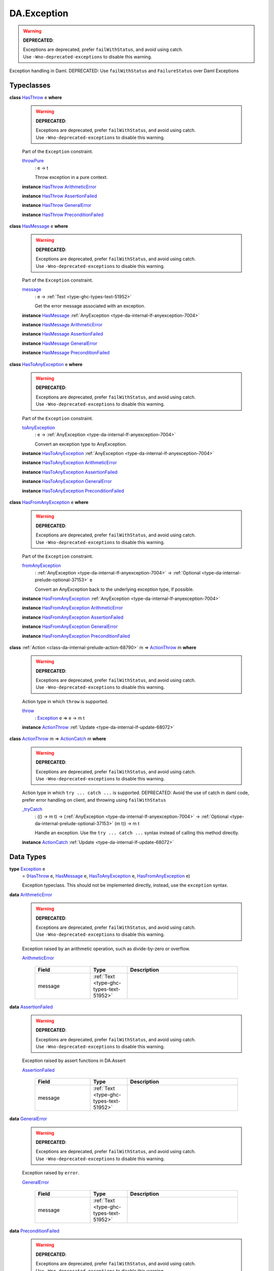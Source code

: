 .. Copyright (c) 2025 Digital Asset (Switzerland) GmbH and/or its affiliates. All rights reserved.
.. SPDX-License-Identifier: Apache-2.0

.. _module-da-exception-55791:

DA.Exception
============

.. warning::
  **DEPRECATED**\:

  | Exceptions are deprecated, prefer ``failWithStatus``, and avoid using catch\.
  | Use ``-Wno-deprecated-exceptions`` to disable this warning\.

Exception handling in Daml\.
DEPRECATED\: Use ``failWithStatus`` and ``FailureStatus`` over Daml Exceptions

Typeclasses
-----------

.. _class-da-internal-exception-hasthrow-30284:

**class** `HasThrow <class-da-internal-exception-hasthrow-30284_>`_ e **where**

  .. warning::
    **DEPRECATED**\:

    | Exceptions are deprecated, prefer ``failWithStatus``, and avoid using catch\.
    | Use ``-Wno-deprecated-exceptions`` to disable this warning\.

  Part of the ``Exception`` constraint\.

  .. _function-da-internal-exception-throwpure-97636:

  `throwPure <function-da-internal-exception-throwpure-97636_>`_
    \: e \-\> t

    Throw exception in a pure context\.

  **instance** `HasThrow <class-da-internal-exception-hasthrow-30284_>`_ `ArithmeticError <type-da-exception-arithmeticerror-arithmeticerror-68828_>`_

  **instance** `HasThrow <class-da-internal-exception-hasthrow-30284_>`_ `AssertionFailed <type-da-exception-assertionfailed-assertionfailed-69740_>`_

  **instance** `HasThrow <class-da-internal-exception-hasthrow-30284_>`_ `GeneralError <type-da-exception-generalerror-generalerror-5800_>`_

  **instance** `HasThrow <class-da-internal-exception-hasthrow-30284_>`_ `PreconditionFailed <type-da-exception-preconditionfailed-preconditionfailed-61218_>`_

.. _class-da-internal-exception-hasmessage-3179:

**class** `HasMessage <class-da-internal-exception-hasmessage-3179_>`_ e **where**

  .. warning::
    **DEPRECATED**\:

    | Exceptions are deprecated, prefer ``failWithStatus``, and avoid using catch\.
    | Use ``-Wno-deprecated-exceptions`` to disable this warning\.

  Part of the ``Exception`` constraint\.

  .. _function-da-internal-exception-message-17317:

  `message <function-da-internal-exception-message-17317_>`_
    \: e \-\> :ref:`Text <type-ghc-types-text-51952>`

    Get the error message associated with an exception\.

  **instance** `HasMessage <class-da-internal-exception-hasmessage-3179_>`_ :ref:`AnyException <type-da-internal-lf-anyexception-7004>`

  **instance** `HasMessage <class-da-internal-exception-hasmessage-3179_>`_ `ArithmeticError <type-da-exception-arithmeticerror-arithmeticerror-68828_>`_

  **instance** `HasMessage <class-da-internal-exception-hasmessage-3179_>`_ `AssertionFailed <type-da-exception-assertionfailed-assertionfailed-69740_>`_

  **instance** `HasMessage <class-da-internal-exception-hasmessage-3179_>`_ `GeneralError <type-da-exception-generalerror-generalerror-5800_>`_

  **instance** `HasMessage <class-da-internal-exception-hasmessage-3179_>`_ `PreconditionFailed <type-da-exception-preconditionfailed-preconditionfailed-61218_>`_

.. _class-da-internal-exception-hastoanyexception-55973:

**class** `HasToAnyException <class-da-internal-exception-hastoanyexception-55973_>`_ e **where**

  .. warning::
    **DEPRECATED**\:

    | Exceptions are deprecated, prefer ``failWithStatus``, and avoid using catch\.
    | Use ``-Wno-deprecated-exceptions`` to disable this warning\.

  Part of the ``Exception`` constraint\.

  .. _function-da-internal-exception-toanyexception-88127:

  `toAnyException <function-da-internal-exception-toanyexception-88127_>`_
    \: e \-\> :ref:`AnyException <type-da-internal-lf-anyexception-7004>`

    Convert an exception type to AnyException\.

  **instance** `HasToAnyException <class-da-internal-exception-hastoanyexception-55973_>`_ :ref:`AnyException <type-da-internal-lf-anyexception-7004>`

  **instance** `HasToAnyException <class-da-internal-exception-hastoanyexception-55973_>`_ `ArithmeticError <type-da-exception-arithmeticerror-arithmeticerror-68828_>`_

  **instance** `HasToAnyException <class-da-internal-exception-hastoanyexception-55973_>`_ `AssertionFailed <type-da-exception-assertionfailed-assertionfailed-69740_>`_

  **instance** `HasToAnyException <class-da-internal-exception-hastoanyexception-55973_>`_ `GeneralError <type-da-exception-generalerror-generalerror-5800_>`_

  **instance** `HasToAnyException <class-da-internal-exception-hastoanyexception-55973_>`_ `PreconditionFailed <type-da-exception-preconditionfailed-preconditionfailed-61218_>`_

.. _class-da-internal-exception-hasfromanyexception-16788:

**class** `HasFromAnyException <class-da-internal-exception-hasfromanyexception-16788_>`_ e **where**

  .. warning::
    **DEPRECATED**\:

    | Exceptions are deprecated, prefer ``failWithStatus``, and avoid using catch\.
    | Use ``-Wno-deprecated-exceptions`` to disable this warning\.

  Part of the ``Exception`` constraint\.

  .. _function-da-internal-exception-fromanyexception-70766:

  `fromAnyException <function-da-internal-exception-fromanyexception-70766_>`_
    \: :ref:`AnyException <type-da-internal-lf-anyexception-7004>` \-\> :ref:`Optional <type-da-internal-prelude-optional-37153>` e

    Convert an AnyException back to the underlying exception type, if possible\.

  **instance** `HasFromAnyException <class-da-internal-exception-hasfromanyexception-16788_>`_ :ref:`AnyException <type-da-internal-lf-anyexception-7004>`

  **instance** `HasFromAnyException <class-da-internal-exception-hasfromanyexception-16788_>`_ `ArithmeticError <type-da-exception-arithmeticerror-arithmeticerror-68828_>`_

  **instance** `HasFromAnyException <class-da-internal-exception-hasfromanyexception-16788_>`_ `AssertionFailed <type-da-exception-assertionfailed-assertionfailed-69740_>`_

  **instance** `HasFromAnyException <class-da-internal-exception-hasfromanyexception-16788_>`_ `GeneralError <type-da-exception-generalerror-generalerror-5800_>`_

  **instance** `HasFromAnyException <class-da-internal-exception-hasfromanyexception-16788_>`_ `PreconditionFailed <type-da-exception-preconditionfailed-preconditionfailed-61218_>`_

.. _class-da-internal-exception-actionthrow-37623:

**class** :ref:`Action <class-da-internal-prelude-action-68790>` m \=\> `ActionThrow <class-da-internal-exception-actionthrow-37623_>`_ m **where**

  .. warning::
    **DEPRECATED**\:

    | Exceptions are deprecated, prefer ``failWithStatus``, and avoid using catch\.
    | Use ``-Wno-deprecated-exceptions`` to disable this warning\.

  Action type in which ``throw`` is supported\.

  .. _function-da-internal-exception-throw-28546:

  `throw <function-da-internal-exception-throw-28546_>`_
    \: `Exception <type-da-internal-exception-exception-4133_>`_ e \=\> e \-\> m t

  **instance** `ActionThrow <class-da-internal-exception-actionthrow-37623_>`_ :ref:`Update <type-da-internal-lf-update-68072>`

.. _class-da-internal-exception-actioncatch-69238:

**class** `ActionThrow <class-da-internal-exception-actionthrow-37623_>`_ m \=\> `ActionCatch <class-da-internal-exception-actioncatch-69238_>`_ m **where**

  .. warning::
    **DEPRECATED**\:

    | Exceptions are deprecated, prefer ``failWithStatus``, and avoid using catch\.
    | Use ``-Wno-deprecated-exceptions`` to disable this warning\.

  Action type in which ``try ... catch ...`` is supported\.
  DEPRECATED\: Avoid the use of catch in daml code, prefer error handling on client, and throwing using ``failWithStatus``

  .. _function-da-internal-exception-trycatch-24973:

  `_tryCatch <function-da-internal-exception-trycatch-24973_>`_
    \: (() \-\> m t) \-\> (:ref:`AnyException <type-da-internal-lf-anyexception-7004>` \-\> :ref:`Optional <type-da-internal-prelude-optional-37153>` (m t)) \-\> m t

    Handle an exception\. Use the ``try ... catch ...`` syntax
    instead of calling this method directly\.

  **instance** `ActionCatch <class-da-internal-exception-actioncatch-69238_>`_ :ref:`Update <type-da-internal-lf-update-68072>`

Data Types
----------

.. _type-da-internal-exception-exception-4133:

**type** `Exception <type-da-internal-exception-exception-4133_>`_ e
  \= (`HasThrow <class-da-internal-exception-hasthrow-30284_>`_ e, `HasMessage <class-da-internal-exception-hasmessage-3179_>`_ e, `HasToAnyException <class-da-internal-exception-hastoanyexception-55973_>`_ e, `HasFromAnyException <class-da-internal-exception-hasfromanyexception-16788_>`_ e)

  Exception typeclass\. This should not be implemented directly,
  instead, use the ``exception`` syntax\.

.. _type-da-exception-arithmeticerror-arithmeticerror-68828:

**data** `ArithmeticError <type-da-exception-arithmeticerror-arithmeticerror-68828_>`_

  .. warning::
    **DEPRECATED**\:

    | Exceptions are deprecated, prefer ``failWithStatus``, and avoid using catch\.
    | Use ``-Wno-deprecated-exceptions`` to disable this warning\.

  Exception raised by an arithmetic operation, such as divide\-by\-zero or overflow\.

  .. _constr-da-exception-arithmeticerror-arithmeticerror-83141:

  `ArithmeticError <constr-da-exception-arithmeticerror-arithmeticerror-83141_>`_

    .. list-table::
       :widths: 15 10 30
       :header-rows: 1

       * - Field
         - Type
         - Description
       * - message
         - :ref:`Text <type-ghc-types-text-51952>`
         -

.. _type-da-exception-assertionfailed-assertionfailed-69740:

**data** `AssertionFailed <type-da-exception-assertionfailed-assertionfailed-69740_>`_

  .. warning::
    **DEPRECATED**\:

    | Exceptions are deprecated, prefer ``failWithStatus``, and avoid using catch\.
    | Use ``-Wno-deprecated-exceptions`` to disable this warning\.

  Exception raised by assert functions in DA\.Assert

  .. _constr-da-exception-assertionfailed-assertionfailed-2357:

  `AssertionFailed <constr-da-exception-assertionfailed-assertionfailed-2357_>`_

    .. list-table::
       :widths: 15 10 30
       :header-rows: 1

       * - Field
         - Type
         - Description
       * - message
         - :ref:`Text <type-ghc-types-text-51952>`
         -

.. _type-da-exception-generalerror-generalerror-5800:

**data** `GeneralError <type-da-exception-generalerror-generalerror-5800_>`_

  .. warning::
    **DEPRECATED**\:

    | Exceptions are deprecated, prefer ``failWithStatus``, and avoid using catch\.
    | Use ``-Wno-deprecated-exceptions`` to disable this warning\.

  Exception raised by ``error``\.

  .. _constr-da-exception-generalerror-generalerror-9293:

  `GeneralError <constr-da-exception-generalerror-generalerror-9293_>`_

    .. list-table::
       :widths: 15 10 30
       :header-rows: 1

       * - Field
         - Type
         - Description
       * - message
         - :ref:`Text <type-ghc-types-text-51952>`
         -

.. _type-da-exception-preconditionfailed-preconditionfailed-61218:

**data** `PreconditionFailed <type-da-exception-preconditionfailed-preconditionfailed-61218_>`_

  .. warning::
    **DEPRECATED**\:

    | Exceptions are deprecated, prefer ``failWithStatus``, and avoid using catch\.
    | Use ``-Wno-deprecated-exceptions`` to disable this warning\.

  Exception raised when a contract is invalid, i\.e\. fails the ensure clause\.

  .. _constr-da-exception-preconditionfailed-preconditionfailed-18759:

  `PreconditionFailed <constr-da-exception-preconditionfailed-preconditionfailed-18759_>`_

    .. list-table::
       :widths: 15 10 30
       :header-rows: 1

       * - Field
         - Type
         - Description
       * - message
         - :ref:`Text <type-ghc-types-text-51952>`
         -
